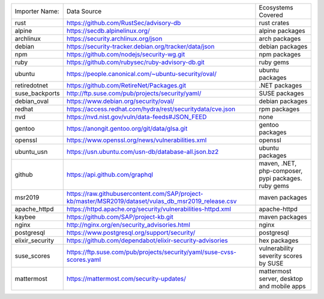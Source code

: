 +----------------+------------------------------------------------------------------------------------------------------+----------------------------------------------------+
|Importer Name:  | Data Source                                                                                          |Ecosystems Covered                                  |
+----------------+------------------------------------------------------------------------------------------------------+----------------------------------------------------+
|rust            | https://github.com/RustSec/advisory-db                                                               |rust crates                                         |
+----------------+------------------------------------------------------------------------------------------------------+----------------------------------------------------+
|alpine          | https://secdb.alpinelinux.org/                                                                       |alpine packages                                     |     
+----------------+------------------------------------------------------------------------------------------------------+----------------------------------------------------+
|archlinux       | https://security.archlinux.org/json                                                                  |arch packages                                       |   
+----------------+------------------------------------------------------------------------------------------------------+----------------------------------------------------+
|debian          | https://security-tracker.debian.org/tracker/data/json                                                |debian packages                                     |    
+----------------+------------------------------------------------------------------------------------------------------+----------------------------------------------------+
|npm             | https://github.com/nodejs/security-wg.git                                                            |npm packages                                        |  
+----------------+------------------------------------------------------------------------------------------------------+----------------------------------------------------+
|ruby            | https://github.com/rubysec/ruby-advisory-db.git                                                      |ruby gems                                           |
+----------------+------------------------------------------------------------------------------------------------------+----------------------------------------------------+
|ubuntu          | https://people.canonical.com/~ubuntu-security/oval/                                                  |ubuntu packages                                     |    
+----------------+------------------------------------------------------------------------------------------------------+----------------------------------------------------+
|retiredotnet    | https://github.com/RetireNet/Packages.git                                                            |.NET packages                                       |  
+----------------+------------------------------------------------------------------------------------------------------+----------------------------------------------------+
|suse_backports  | http://ftp.suse.com/pub/projects/security/yaml/                                                      |SUSE packages                                       |  
+----------------+------------------------------------------------------------------------------------------------------+----------------------------------------------------+
|debian_oval     | https://www.debian.org/security/oval/                                                                |debian packages                                     |    
+----------------+------------------------------------------------------------------------------------------------------+----------------------------------------------------+
|redhat          | https://access.redhat.com/hydra/rest/securitydata/cve.json                                           |rpm packages                                        | 
+----------------+------------------------------------------------------------------------------------------------------+----------------------------------------------------+
|nvd             | https://nvd.nist.gov/vuln/data-feeds#JSON_FEED                                                       |none                                                |
+----------------+------------------------------------------------------------------------------------------------------+----------------------------------------------------+
|gentoo          | https://anongit.gentoo.org/git/data/glsa.git                                                         |gentoo packages                                     |    
+----------------+------------------------------------------------------------------------------------------------------+----------------------------------------------------+
|openssl         | https://www.openssl.org/news/vulnerabilities.xml                                                     |openssl                                             |
+----------------+------------------------------------------------------------------------------------------------------+----------------------------------------------------+
|ubuntu_usn      | https://usn.ubuntu.com/usn-db/database-all.json.bz2                                                  |ubuntu packages                                     |    
+----------------+------------------------------------------------------------------------------------------------------+----------------------------------------------------+
|github          | https://api.github.com/graphql                                                                       |maven, .NET, php-composer, pypi packages. ruby gems |                                         
+----------------+------------------------------------------------------------------------------------------------------+----------------------------------------------------+
|msr2019         | https://raw.githubusercontent.com/SAP/project-kb/master/MSR2019/dataset/vulas_db_msr2019_release.csv |maven packages                                      |   
+----------------+------------------------------------------------------------------------------------------------------+----------------------------------------------------+
|apache_httpd    | https://httpd.apache.org/security/vulnerabilities-httpd.xml                                          |apache-httpd                                        | 
+----------------+------------------------------------------------------------------------------------------------------+----------------------------------------------------+
|kaybee          | https://github.com/SAP/project-kb.git                                                                |maven packages                                      |   
+----------------+------------------------------------------------------------------------------------------------------+----------------------------------------------------+
|nginx           | http://nginx.org/en/security_advisories.html                                                         |nginx                                               |
+----------------+------------------------------------------------------------------------------------------------------+----------------------------------------------------+
|postgresql      | https://www.postgresql.org/support/security/                                                         |postgresql                                          |
+----------------+------------------------------------------------------------------------------------------------------+----------------------------------------------------+
|elixir_security | https://github.com/dependabot/elixir-security-advisories                                             |hex packages                                        |
+----------------+------------------------------------------------------------------------------------------------------+----------------------------------------------------+
|suse_scores     | https://ftp.suse.com/pub/projects/security/yaml/suse-cvss-scores.yaml                                |vulnerability severity scores by SUSE               |
+----------------+------------------------------------------------------------------------------------------------------+----------------------------------------------------+
|mattermost      | https://mattermost.com/security-updates/                                                             |mattermost server, desktop and mobile apps          |
+----------------+------------------------------------------------------------------------------------------------------+----------------------------------------------------+
